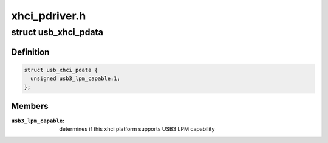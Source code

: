 .. -*- coding: utf-8; mode: rst -*-

==============
xhci_pdriver.h
==============


.. _`usb_xhci_pdata`:

struct usb_xhci_pdata
=====================

.. c:type:: usb_xhci_pdata

    platform_data for generic xhci platform driver


.. _`usb_xhci_pdata.definition`:

Definition
----------

.. code-block:: c

  struct usb_xhci_pdata {
    unsigned usb3_lpm_capable:1;
  };


.. _`usb_xhci_pdata.members`:

Members
-------

:``usb3_lpm_capable``:
    determines if this xhci platform supports USB3
    LPM capability



